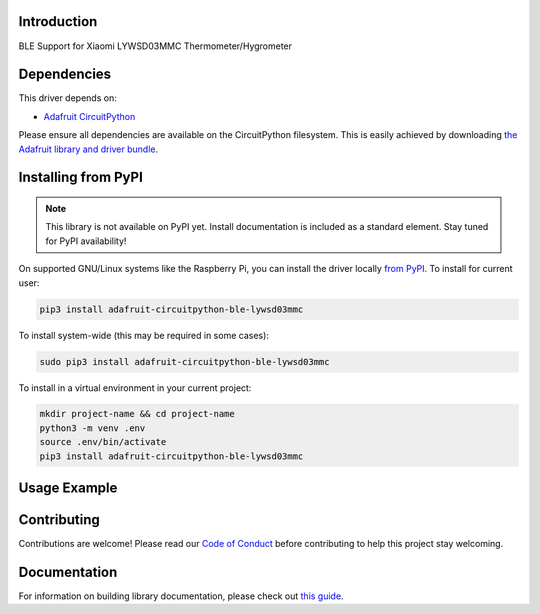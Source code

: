 Introduction
============

.. image:: https://readthedocs.org/projects/adafruit-circuitpython-ble_lywsd03mmc/badge/?version=latest
    :target: https://circuitpython.readthedocs.io/projects/ble_lywsd03mmc/en/latest/
    :alt: Documentation Status

.. image:: https://img.shields.io/discord/327254708534116352.svg
    :target: https://adafru.it/discord
    :alt: Discord

.. image:: https://github.com/adafruit/Adafruit_CircuitPython_BLE_LYWSD03MMC/workflows/Build%20CI/badge.svg
    :target: https://github.com/adafruit/Adafruit_CircuitPython_BLE_LYWSD03MMC/actions
    :alt: Build Status

.. image:: https://img.shields.io/badge/code%20style-black-000000.svg
    :target: https://github.com/psf/black
    :alt: Code Style: Black

BLE Support for Xiaomi LYWSD03MMC Thermometer/Hygrometer


Dependencies
=============
This driver depends on:

* `Adafruit CircuitPython <https://github.com/adafruit/circuitpython>`_

Please ensure all dependencies are available on the CircuitPython filesystem.
This is easily achieved by downloading
`the Adafruit library and driver bundle <https://circuitpython.org/libraries>`_.

Installing from PyPI
=====================
.. note:: This library is not available on PyPI yet. Install documentation is included
   as a standard element. Stay tuned for PyPI availability!

.. todo:: Remove the above note if PyPI version is/will be available at time of release.
   If the library is not planned for PyPI, remove the entire 'Installing from PyPI' section.

On supported GNU/Linux systems like the Raspberry Pi, you can install the driver locally `from
PyPI <https://pypi.org/project/adafruit-circuitpython-ble_lywsd03mmc/>`_. To install for current user:

.. code-block:: shell

    pip3 install adafruit-circuitpython-ble-lywsd03mmc

To install system-wide (this may be required in some cases):

.. code-block:: shell

    sudo pip3 install adafruit-circuitpython-ble-lywsd03mmc

To install in a virtual environment in your current project:

.. code-block:: shell

    mkdir project-name && cd project-name
    python3 -m venv .env
    source .env/bin/activate
    pip3 install adafruit-circuitpython-ble-lywsd03mmc

Usage Example
=============

.. todo:: Add a quick, simple example. It and other examples should live in the examples folder and be included in docs/examples.rst.

Contributing
============

Contributions are welcome! Please read our `Code of Conduct
<https://github.com/adafruit/Adafruit_CircuitPython_BLE_LYWSD03MMC/blob/master/CODE_OF_CONDUCT.md>`_
before contributing to help this project stay welcoming.

Documentation
=============

For information on building library documentation, please check out `this guide <https://learn.adafruit.com/creating-and-sharing-a-circuitpython-library/sharing-our-docs-on-readthedocs#sphinx-5-1>`_.

